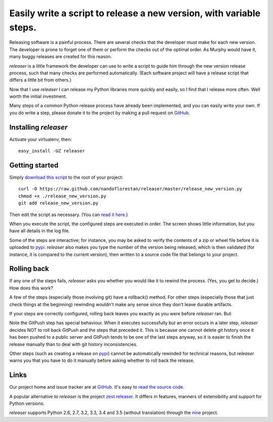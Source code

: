 ====================================================================
Easily write a script to release a new version, with variable steps.
====================================================================

Releasing software is a painful process. There are several checks that
the developer must make for each new version. The developer is prone
to forget one of them or perform the checks out of the optimal order.
As Murphy would have it, many buggy releases are created for this reason.

*releaser* is a little framework the developer can use to write a script to
guide him through the new version release process, such that many checks
are performed automatically. (Each software project will have
a release script that differs a little bit from others.)

Now that I use *releaser* I can release my Python libraries more quickly and
easily, so I find that I release more often. Well worth the initial investment.

Many steps of a common Python release process have already been implemented,
and you can easily write your own. If you do write a step, please donate it
to the project by making a pull request on GitHub_.


Installing *releaser*
=====================

Activate your virtualenv, then::

    easy_install -UZ releaser


Getting started
===============

Simply `download this script`_ to the root of your project::

    curl -O https://raw.github.com/nandoflorestan/releaser/master/release_new_version.py
    chmod +x ./release_new_version.py
    git add release_new_version.py

Then edit the script as necessary. (You can `read it here`_.)

When you execute the script, the configured steps are executed in order. The
screen shows little information, but you have all details in the log file.

Some of the steps are interactive; for instance, you may be asked to
verify the contents of a zip or wheel file before it is uploaded to pypi_.
*releaser* also makes you type the number of the version being released, which
is then validated (for instance, it is compared to the current version), then
written to a source code file that belongs to your project.


Rolling back
============

If any one of the steps fails, *releaser* asks you whether you would like it to
rewind the process. (Yes, you get to decide.) How does this work?

A few of the steps (especially those involving git) have a rollback() method.
For other steps (especially those that just check things at the beginning)
rewinding wouldn't make any sense since they don't leave durable artifacts.

If your steps are correctly configured, rolling back leaves you exactly as you
were before *releaser* ran. But:

Note the GitPush step has special behaviour. When it executes successfully
but an error occurs in a later step, *releaser* decides NOT to roll back
GitPush and the steps that preceded it. This is because one cannot
delete git history once it has been pushed to a public server and
GitPush tends to be one of the last steps anyway, so it is easier to
finish the release manually than to deal with git history inconsistencies.

Other steps (such as creating a release on pypi_) cannot be automatically
rewinded for technical reasons, but *releaser* warns you that you have to
do it manually before asking whether to roll back the release.


Links
=====

Our project home and issue tracker are at GitHub_.
It's easy to `read the source code`_.

A popular alternative to *releaser* is the project `zest.releaser`_. It differs
in features, manners of extensibility and support for Python versions.

*releaser* supports Python 2.6, 2.7, 3.2, 3.3, 3.4 and 3.5 (without translation)
through the nine_ project.

.. _`download this script`: https://raw.github.com/nandoflorestan/releaser/master/release_new_version.py
.. _`read it here`: https://github.com/nandoflorestan/releaser/blob/master/release_new_version.py
.. _pypi: https://pypi.python.org/pypi
.. _GitHub: https://github.com/nandoflorestan/releaser
.. _`read the source code`: https://github.com/nandoflorestan/releaser/tree/master/releaser
.. _nine: https://pypi.python.org/pypi/nine
.. _`zest.releaser`: https://pypi.python.org/pypi/zest.releaser
